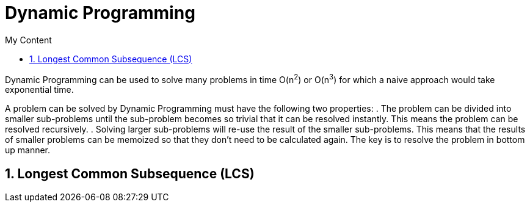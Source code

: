 = Dynamic Programming
:sectnums:
:toc:
:toclevels: 4
:toc-title: My Content

Dynamic Programming can be used to solve many problems in time O(n^2^) or O(n^3^) for which a naive approach would take exponential time.

A problem can be solved by Dynamic Programming must have the following two properties:
. The problem can be divided into smaller sub-problems until the sub-problem becomes so trivial that it can be resolved instantly. This means the problem can be resolved recursively.
. Solving larger sub-problems will re-use the result of the smaller sub-problems. This means that the results of smaller problems can be memoized so that they don't need to be calculated again. The key is to resolve the problem in bottom up manner.

== Longest Common Subsequence (LCS)
